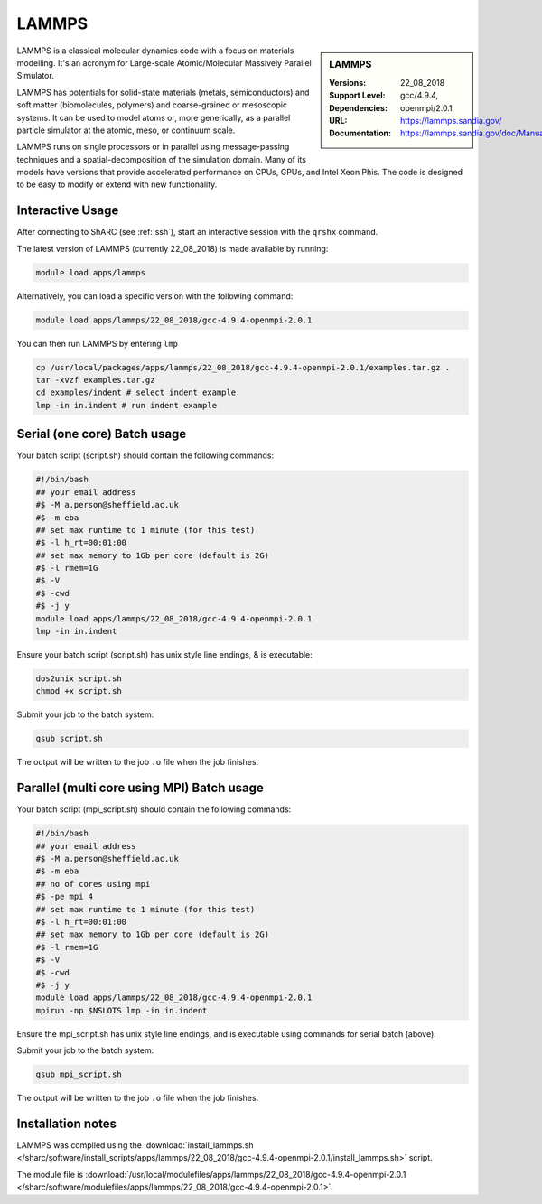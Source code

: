 .. _lammps_sharc:

LAMMPS
======

.. sidebar:: LAMMPS

   :Versions:  22_08_2018
   :Support Level: 
   :Dependencies: gcc/4.9.4, openmpi/2.0.1
   :URL: https://lammps.sandia.gov/
   :Documentation: https://lammps.sandia.gov/doc/Manual.html

LAMMPS is a classical molecular dynamics code with a focus on materials modelling. It's an acronym for Large-scale Atomic/Molecular Massively Parallel Simulator.

LAMMPS has potentials for solid-state materials (metals, semiconductors) and soft matter (biomolecules, polymers) and coarse-grained or mesoscopic systems. It can be used to model atoms or, more generically, as a parallel particle simulator at the atomic, meso, or continuum scale.

LAMMPS runs on single processors or in parallel using message-passing techniques and a spatial-decomposition of the simulation domain. Many of its models have versions that provide accelerated performance on CPUs, GPUs, and Intel Xeon Phis. The code is designed to be easy to modify or extend with new functionality.

Interactive Usage
-----------------
After connecting to ShARC (see :ref:`ssh`),  start an interactive session with the ``qrshx`` command.

The latest version of LAMMPS (currently 22_08_2018) is made available by running:

.. code-block:: bash

   module load apps/lammps

Alternatively, you can load a specific version with the following command:

.. code-block:: bash

   module load apps/lammps/22_08_2018/gcc-4.9.4-openmpi-2.0.1

You can then run LAMMPS by entering ``lmp``

.. code-block:: bash

   cp /usr/local/packages/apps/lammps/22_08_2018/gcc-4.9.4-openmpi-2.0.1/examples.tar.gz .
   tar -xvzf examples.tar.gz
   cd examples/indent # select indent example
   lmp -in in.indent # run indent example
   

Serial (one core) Batch usage
-----------------------------

Your batch script (script.sh) should contain the following commands:

.. code-block:: bash

   #!/bin/bash
   ## your email address
   #$ -M a.person@sheffield.ac.uk
   #$ -m eba
   ## set max runtime to 1 minute (for this test)
   #$ -l h_rt=00:01:00
   ## set max memory to 1Gb per core (default is 2G)
   #$ -l rmem=1G
   #$ -V
   #$ -cwd
   #$ -j y
   module load apps/lammps/22_08_2018/gcc-4.9.4-openmpi-2.0.1
   lmp -in in.indent

Ensure your batch script (script.sh) has unix style line endings, & is executable:

.. code-block:: bash

   dos2unix script.sh
   chmod +x script.sh

Submit your job to the batch system:

.. code-block:: bash

   qsub script.sh

The output will be written to the job ``.o`` file when the job finishes.

Parallel (multi core using MPI) Batch usage
-------------------------------------------

Your batch script (mpi_script.sh) should contain the following commands:

.. code-block:: bash

   #!/bin/bash
   ## your email address
   #$ -M a.person@sheffield.ac.uk
   #$ -m eba
   ## no of cores using mpi
   #$ -pe mpi 4
   ## set max runtime to 1 minute (for this test)
   #$ -l h_rt=00:01:00
   ## set max memory to 1Gb per core (default is 2G)
   #$ -l rmem=1G
   #$ -V
   #$ -cwd
   #$ -j y
   module load apps/lammps/22_08_2018/gcc-4.9.4-openmpi-2.0.1 
   mpirun -np $NSLOTS lmp -in in.indent

Ensure the mpi_script.sh has unix style line endings, and is executable using commands for serial batch (above).

Submit your job to the batch system:

.. code-block:: bash

   qsub mpi_script.sh

The output will be written to the job ``.o`` file when the job finishes.


Installation notes
------------------

LAMMPS was compiled using the
:download:`install_lammps.sh </sharc/software/install_scripts/apps/lammps/22_08_2018/gcc-4.9.4-openmpi-2.0.1/install_lammps.sh>` script.

The module file is
:download:`/usr/local/modulefiles/apps/lammps/22_08_2018/gcc-4.9.4-openmpi-2.0.1 </sharc/software/modulefiles/apps/lammps/22_08_2018/gcc-4.9.4-openmpi-2.0.1>`.

